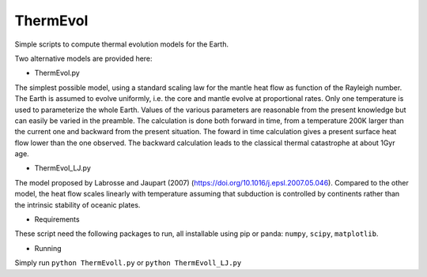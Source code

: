 ThermEvol
======

Simple scripts to compute thermal evolution models for the Earth.

Two alternative models are provided here:

* ThermEvol.py
The simplest possible model, using a standard scaling law for the mantle heat
flow as function of the Rayleigh number.
The Earth is assumed to evolve uniformly, i.e. the core and mantle evolve at
proportional rates. Only one temperature is used to parameterize the whole Earth.
Values of the various parameters are reasonable from the present knowledge
but can easily be varied in the preamble.
The calculation is done both forward in time, from a temperature
200K larger than the current one and backward from the present situation.
The foward in time calculation gives a present surface heat flow lower than
the one observed. The backward calculation leads to the classical thermal
catastrophe at about 1Gyr age.

* ThermEvol_LJ.py
The model proposed by Labrosse and Jaupart (2007)
(https://doi.org/10.1016/j.epsl.2007.05.046).
Compared to the other model, the heat flow scales linearly with temperature
assuming that subduction is controlled by continents rather than the intrinsic
stability of oceanic plates.

* Requirements
These script need the following packages to run, all installable using pip or panda:
``numpy``, ``scipy``, ``matplotlib``.

* Running
Simply run
``python ThermEvoll.py``
or 
``python ThermEvoll_LJ.py``



